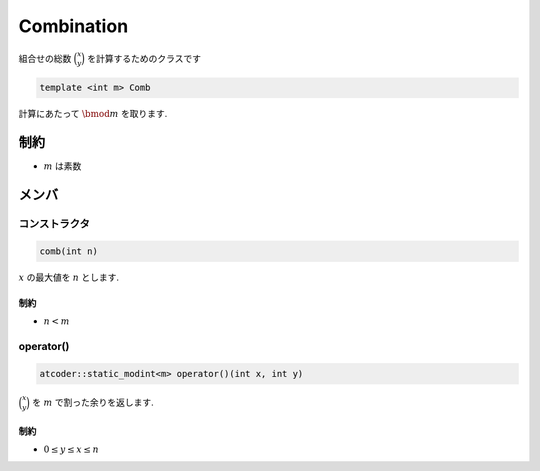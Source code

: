 Combination
###########
組合せの総数 :math:`\binom{x}{y}` を計算するためのクラスです

.. code-block:: cpp

 template <int m> Comb

計算にあたって :math:`\bmod m` を取ります.

制約
****
- :math:`m` は素数

メンバ
******

コンストラクタ
==============
.. code-block:: cpp

 comb(int n)

:math:`x` の最大値を :math:`n` とします.

制約
----
- :math:`n < m`

operator()
==========
.. code-block:: cpp

 atcoder::static_modint<m> operator()(int x, int y)

:math:`\binom{x}{y}` を :math:`m` で割った余りを返します.

制約
----
* :math:`0 \le y \le x \le n`